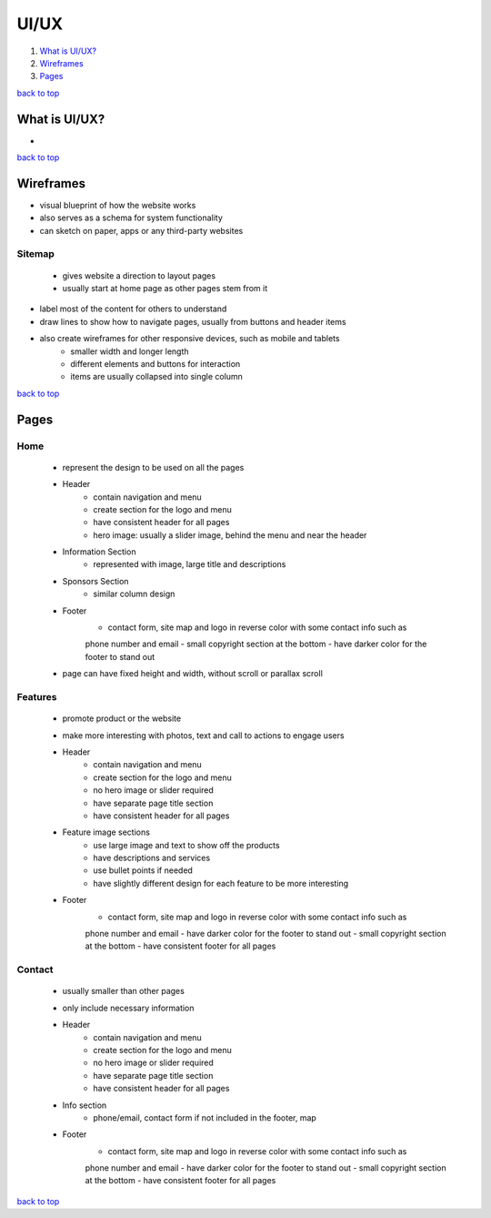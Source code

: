 =====
UI/UX
=====

1. `What is UI/UX?`_
2. `Wireframes`_
3. `Pages`_

`back to top <#uiux>`_

What is UI/UX?
==============

*

`back to top <#uiux>`_

Wireframes
==========

* visual blueprint of how the website works
* also serves as a schema for system functionality
* can sketch on paper, apps or any third-party websites

Sitemap
-------
    * gives website a direction to layout pages
    * usually start at home page as other pages stem from it

* label most of the content for others to understand
* draw lines to show how to navigate pages, usually from buttons and header items
* also create wireframes for other responsive devices, such as mobile and tablets
    * smaller width and longer length
    * different elements and buttons for interaction
    * items are usually collapsed into single column

`back to top <#uiux>`_

Pages
=====


Home
----
    * represent the design to be used on all the pages
    * Header
        - contain navigation and menu
        - create section for the logo and menu
        - have consistent header for all pages
        - hero image: usually a slider image, behind the menu and near the header
    * Information Section
        - represented with image, large title and descriptions
    * Sponsors Section
        - similar column design
    * Footer
        - contact form, site map and logo in reverse color with some contact info such as
        phone number and email
        - small copyright section at the bottom
        - have darker color for the footer to stand out
    * page can have fixed height and width, without scroll or parallax scroll

Features
--------
    * promote product or the website
    * make more interesting with photos, text and call to actions to engage users
    * Header
        - contain navigation and menu
        - create section for the logo and menu
        - no hero image or slider required
        - have separate page title section
        - have consistent header for all pages
    * Feature image sections
        - use large image and text to show off the products
        - have descriptions and services
        - use bullet points if needed
        - have slightly different design for each feature to be more interesting
    * Footer
        - contact form, site map and logo in reverse color with some contact info such as
        phone number and email
        - have darker color for the footer to stand out
        - small copyright section at the bottom
        - have consistent footer for all pages

Contact
-------
    * usually smaller than other pages
    * only include necessary information
    * Header
        - contain navigation and menu
        - create section for the logo and menu
        - no hero image or slider required
        - have separate page title section
        - have consistent header for all pages
    * Info section
        - phone/email, contact form if not included in the footer, map
    * Footer
        - contact form, site map and logo in reverse color with some contact info such as
        phone number and email
        - have darker color for the footer to stand out
        - small copyright section at the bottom
        - have consistent footer for all pages

`back to top <#uiux>`_
